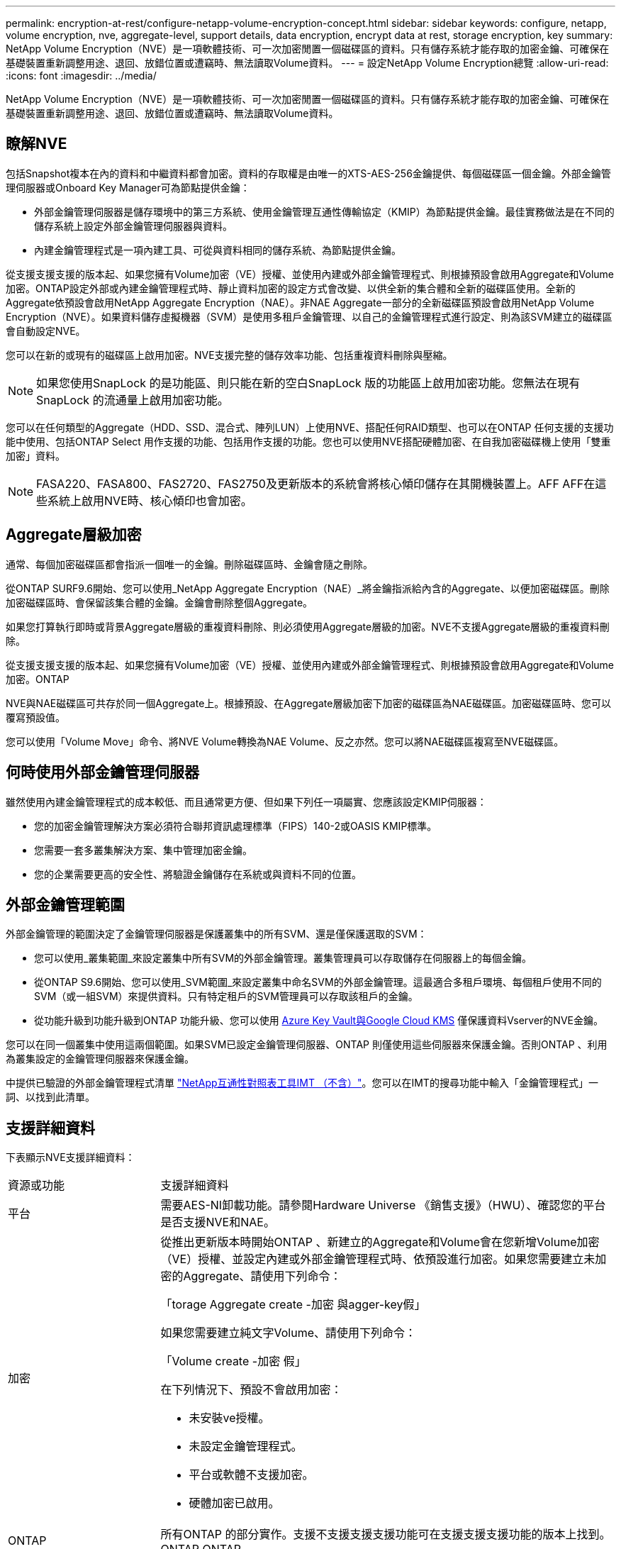 ---
permalink: encryption-at-rest/configure-netapp-volume-encryption-concept.html 
sidebar: sidebar 
keywords: configure, netapp, volume encryption, nve, aggregate-level, support details, data encryption, encrypt data at rest, storage encryption, key 
summary: NetApp Volume Encryption（NVE）是一項軟體技術、可一次加密閒置一個磁碟區的資料。只有儲存系統才能存取的加密金鑰、可確保在基礎裝置重新調整用途、退回、放錯位置或遭竊時、無法讀取Volume資料。 
---
= 設定NetApp Volume Encryption總覽
:allow-uri-read: 
:icons: font
:imagesdir: ../media/


[role="lead"]
NetApp Volume Encryption（NVE）是一項軟體技術、可一次加密閒置一個磁碟區的資料。只有儲存系統才能存取的加密金鑰、可確保在基礎裝置重新調整用途、退回、放錯位置或遭竊時、無法讀取Volume資料。



== 瞭解NVE

包括Snapshot複本在內的資料和中繼資料都會加密。資料的存取權是由唯一的XTS-AES-256金鑰提供、每個磁碟區一個金鑰。外部金鑰管理伺服器或Onboard Key Manager可為節點提供金鑰：

* 外部金鑰管理伺服器是儲存環境中的第三方系統、使用金鑰管理互通性傳輸協定（KMIP）為節點提供金鑰。最佳實務做法是在不同的儲存系統上設定外部金鑰管理伺服器與資料。
* 內建金鑰管理程式是一項內建工具、可從與資料相同的儲存系統、為節點提供金鑰。


從支援支援支援的版本起、如果您擁有Volume加密（VE）授權、並使用內建或外部金鑰管理程式、則根據預設會啟用Aggregate和Volume加密。ONTAP設定外部或內建金鑰管理程式時、靜止資料加密的設定方式會改變、以供全新的集合體和全新的磁碟區使用。全新的Aggregate依預設會啟用NetApp Aggregate Encryption（NAE）。非NAE Aggregate一部分的全新磁碟區預設會啟用NetApp Volume Encryption（NVE）。如果資料儲存虛擬機器（SVM）是使用多租戶金鑰管理、以自己的金鑰管理程式進行設定、則為該SVM建立的磁碟區會自動設定NVE。

您可以在新的或現有的磁碟區上啟用加密。NVE支援完整的儲存效率功能、包括重複資料刪除與壓縮。

[NOTE]
====
如果您使用SnapLock 的是功能區、則只能在新的空白SnapLock 版的功能區上啟用加密功能。您無法在現有SnapLock 的流通量上啟用加密功能。

====
您可以在任何類型的Aggregate（HDD、SSD、混合式、陣列LUN）上使用NVE、搭配任何RAID類型、也可以在ONTAP 任何支援的支援功能中使用、包括ONTAP Select 用作支援的功能、包括用作支援的功能。您也可以使用NVE搭配硬體加密、在自我加密磁碟機上使用「雙重加密」資料。

[NOTE]
====
FASA220、FASA800、FAS2720、FAS2750及更新版本的系統會將核心傾印儲存在其開機裝置上。AFF AFF在這些系統上啟用NVE時、核心傾印也會加密。

====


== Aggregate層級加密

通常、每個加密磁碟區都會指派一個唯一的金鑰。刪除磁碟區時、金鑰會隨之刪除。

從ONTAP SURF9.6開始、您可以使用_NetApp Aggregate Encryption（NAE）_將金鑰指派給內含的Aggregate、以便加密磁碟區。刪除加密磁碟區時、會保留該集合體的金鑰。金鑰會刪除整個Aggregate。

如果您打算執行即時或背景Aggregate層級的重複資料刪除、則必須使用Aggregate層級的加密。NVE不支援Aggregate層級的重複資料刪除。

從支援支援支援的版本起、如果您擁有Volume加密（VE）授權、並使用內建或外部金鑰管理程式、則根據預設會啟用Aggregate和Volume加密。ONTAP

NVE與NAE磁碟區可共存於同一個Aggregate上。根據預設、在Aggregate層級加密下加密的磁碟區為NAE磁碟區。加密磁碟區時、您可以覆寫預設值。

您可以使用「Volume Move」命令、將NVE Volume轉換為NAE Volume、反之亦然。您可以將NAE磁碟區複寫至NVE磁碟區。



== 何時使用外部金鑰管理伺服器

雖然使用內建金鑰管理程式的成本較低、而且通常更方便、但如果下列任一項屬實、您應該設定KMIP伺服器：

* 您的加密金鑰管理解決方案必須符合聯邦資訊處理標準（FIPS）140-2或OASIS KMIP標準。
* 您需要一套多叢集解決方案、集中管理加密金鑰。
* 您的企業需要更高的安全性、將驗證金鑰儲存在系統或與資料不同的位置。




== 外部金鑰管理範圍

外部金鑰管理的範圍決定了金鑰管理伺服器是保護叢集中的所有SVM、還是僅保護選取的SVM：

* 您可以使用_叢集範圍_來設定叢集中所有SVM的外部金鑰管理。叢集管理員可以存取儲存在伺服器上的每個金鑰。
* 從ONTAP S9.6開始、您可以使用_SVM範圍_來設定叢集中命名SVM的外部金鑰管理。這最適合多租戶環境、每個租戶使用不同的SVM（或一組SVM）來提供資料。只有特定租戶的SVM管理員可以存取該租戶的金鑰。
* 從功能升級到功能升級到ONTAP 功能升級、您可以使用 xref:manage-keys-azure-google-task.html[Azure Key Vault與Google Cloud KMS] 僅保護資料Vserver的NVE金鑰。


您可以在同一個叢集中使用這兩個範圍。如果SVM已設定金鑰管理伺服器、ONTAP 則僅使用這些伺服器來保護金鑰。否則ONTAP 、利用為叢集設定的金鑰管理伺服器來保護金鑰。

中提供已驗證的外部金鑰管理程式清單 link:http://mysupport.netapp.com/matrix/["NetApp互通性對照表工具IMT （不含）"^]。您可以在IMT的搜尋功能中輸入「金鑰管理程式」一詞、以找到此清單。



== 支援詳細資料

下表顯示NVE支援詳細資料：

[cols="25,75"]
|===


| 資源或功能 | 支援詳細資料 


 a| 
平台
 a| 
需要AES-NI卸載功能。請參閱Hardware Universe 《銷售支援》（HWU）、確認您的平台是否支援NVE和NAE。



 a| 
加密
 a| 
從推出更新版本時開始ONTAP 、新建立的Aggregate和Volume會在您新增Volume加密（VE）授權、並設定內建或外部金鑰管理程式時、依預設進行加密。如果您需要建立未加密的Aggregate、請使用下列命令：

「torage Aggregate create -加密 與agger-key假」

如果您需要建立純文字Volume、請使用下列命令：

「Volume create -加密 假」

在下列情況下、預設不會啟用加密：

* 未安裝ve授權。
* 未設定金鑰管理程式。
* 平台或軟體不支援加密。
* 硬體加密已啟用。




 a| 
ONTAP
 a| 
所有ONTAP 的部分實作。支援不支援支援支援功能可在支援支援支援功能的版本上找到。ONTAP ONTAP



 a| 
裝置
 a| 
HDD、SSD、混合式陣列LUN。



 a| 
RAID
 a| 
RAID0、RAID4、RAID-DP、RAID-TEC



 a| 
磁碟區
 a| 
資料磁碟區和現有的根磁碟區。您無法加密SVM根磁碟區或MetroCluster 不支援中繼資料磁碟區上的資料。



 a| 
Aggregate層級加密
 a| 
從推出支援Aggregate層級加密（NAE）的ONTAP NVE開始：

* 如果您打算執行即時或背景Aggregate層級的重複資料刪除、則必須使用Aggregate層級的加密。
* 您無法重新輸入Aggregate層級加密Volume的金鑰。
* Aggregate層級加密磁碟區不支援安全清除。
* 除了資料磁碟區之外、NAE也支援加密SVM根磁碟區和MetroCluster 元資料Volume。Nae不支援加密根磁碟區。




 a| 
SVM範圍
 a| 
從支援SVM範圍開始ONTAP 、NVE僅支援外部金鑰管理、不支援Onboard Key Manager。支援從支援的功能為從支援的功能之一直到支援的功能。MetroCluster ONTAP



 a| 
儲存效率
 a| 
重複資料刪除、壓縮、壓縮、FlexClone。即使將實體複本從父複本分割出去、複本仍會使用與父複本相同的金鑰。系統會警告您重新輸入分割實體複本的金鑰。



 a| 
複寫
 a| 
* 對於Volume複寫、目的地Volume必須已啟用加密功能。可針對來源設定加密、也可針對目的地設定未設定加密、反之亦然。
* 對於SVM複寫、目的地磁碟區會自動加密、除非目的地不包含支援Volume加密的節點、在這種情況下、複寫會成功、但目的地磁碟區不會加密。
* 針對部分組態、每個叢集都會從其設定的金鑰伺服器擷取外部金鑰管理金鑰。MetroCluster組態複寫服務會將OKM金鑰複寫至合作夥伴站台。




 a| 
法規遵循
 a| 
從ONTAP 功能更新至功能更新版9.2開始、SnapLock 功能更新僅適用於新的Volume、同時支援法規遵循與企業模式。您無法在現有SnapLock 的流通量上啟用加密功能。



 a| 
FlexGroups
 a| 
從ONTAP 支援FlexGroups的支援功能中、從功能表9.2開始。目的地Aggregate必須與來源Aggregate的類型相同、無論是Volume層級或Aggregate層級。從功能更新版開始、支援就地重新更新功能、以取代功能。ONTAP FlexGroup



 a| 
7-Mode轉換
 a| 
從7-Mode Transition Tool 3.3開始、您可以使用7-Mode Transition Tool CLI、在叢集式系統上執行以複製為基礎的移轉、移轉至啟用NVE的目的地磁碟區。

|===